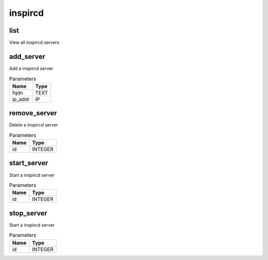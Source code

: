.. _module-inspircd:

inspircd
========

    
list
^^^^

View all inspircd servers

add_server
^^^^^^^^^^

Add a inspircd server

..  csv-table:: Parameters
    :header: "Name", "Type"

    "fqdn","TEXT"
    "ip_addr","IP"

remove_server
^^^^^^^^^^^^^

Delete a inspircd server

..  csv-table:: Parameters
    :header: "Name", "Type"

    "id","INTEGER"

start_server
^^^^^^^^^^^^

Start a inspircd server

..  csv-table:: Parameters
    :header: "Name", "Type"

    "id","INTEGER"

stop_server
^^^^^^^^^^^

Start a inspircd server

..  csv-table:: Parameters
    :header: "Name", "Type"

    "id","INTEGER"

